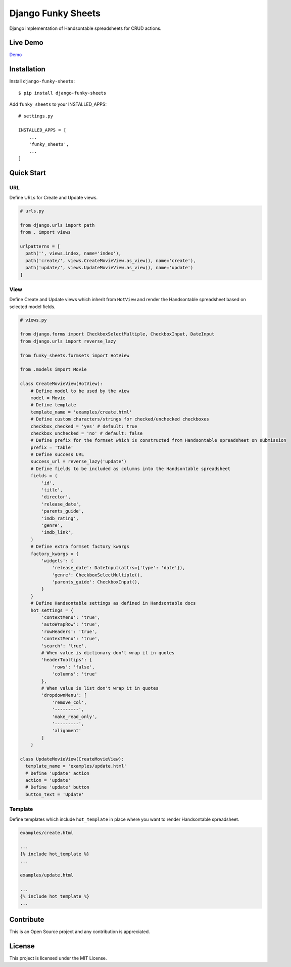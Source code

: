 ===================
Django Funky Sheets
===================

Django implementation of Handsontable spreadsheets for CRUD actions.

Live Demo
=========

Demo_

.. _Demo: https://trco.si/dfs/create/

Installation
============

Install ``django-funky-sheets``::

  $ pip install django-funky-sheets

Add ``funky_sheets`` to your INSTALLED_APPS::

  # settings.py

  INSTALLED_APPS = [
      ...
      'funky_sheets',
      ...
  ]

Quick Start
===========

URL
---

Define URLs for Create and Update views.

.. code-block:: python

  # urls.py

  from django.urls import path
  from . import views

  urlpatterns = [
    path('', views.index, name='index'),
    path('create/', views.CreateMovieView.as_view(), name='create'),
    path('update/', views.UpdateMovieView.as_view(), name='update')
  ]

View
----

Define Create and Update views which inherit from ``HotView`` and render the Handsontable spreadsheet based on selected model fields.

.. code-block:: python

  # views.py

  from django.forms import CheckboxSelectMultiple, CheckboxInput, DateInput
  from django.urls import reverse_lazy

  from funky_sheets.formsets import HotView

  from .models import Movie

  class CreateMovieView(HotView):
      # Define model to be used by the view
      model = Movie
      # Define template
      template_name = 'examples/create.html'
      # Define custom characters/strings for checked/unchecked checkboxes
      checkbox_checked = 'yes' # default: true
      checkbox_unchecked = 'no' # default: false
      # Define prefix for the formset which is constructed from Handsontable spreadsheet on submission
      prefix = 'table'
      # Define success URL
      success_url = reverse_lazy('update')
      # Define fields to be included as columns into the Handsontable spreadsheet
      fields = (
          'id',
          'title',
          'director',
          'release_date',
          'parents_guide',
          'imdb_rating',
          'genre',
          'imdb_link',
      )
      # Define extra formset factory kwargs
      factory_kwargs = {
          'widgets': {
              'release_date': DateInput(attrs={'type': 'date'}),
              'genre': CheckboxSelectMultiple(),
              'parents_guide': CheckboxInput(),
          }
      }
      # Define Handsontable settings as defined in Handsontable docs
      hot_settings = {
          'contextMenu': 'true',
          'autoWrapRow': 'true',
          'rowHeaders': 'true',
          'contextMenu': 'true',
          'search': 'true',
          # When value is dictionary don't wrap it in quotes
          'headerTooltips': {
              'rows': 'false',
              'columns': 'true'
          },
          # When value is list don't wrap it in quotes
          'dropdownMenu': [
              'remove_col',
              '---------',
              'make_read_only',
              '---------',
              'alignment'
          ]
      }

  class UpdateMovieView(CreateMovieView):
    template_name = 'examples/update.html'
    # Define 'update' action
    action = 'update'
    # Define 'update' button
    button_text = 'Update'

Template
--------

Define templates which include ``hot_template`` in place where you want to render Handsontable spreadsheet.

.. code-block:: html+django

  examples/create.html

  ...
  {% include hot_template %}
  ...

  examples/update.html

  ...
  {% include hot_template %}
  ...

Contribute
==========

This is an Open Source project and any contribution is appreciated.

License
=======

This project is licensed under the MIT License.
